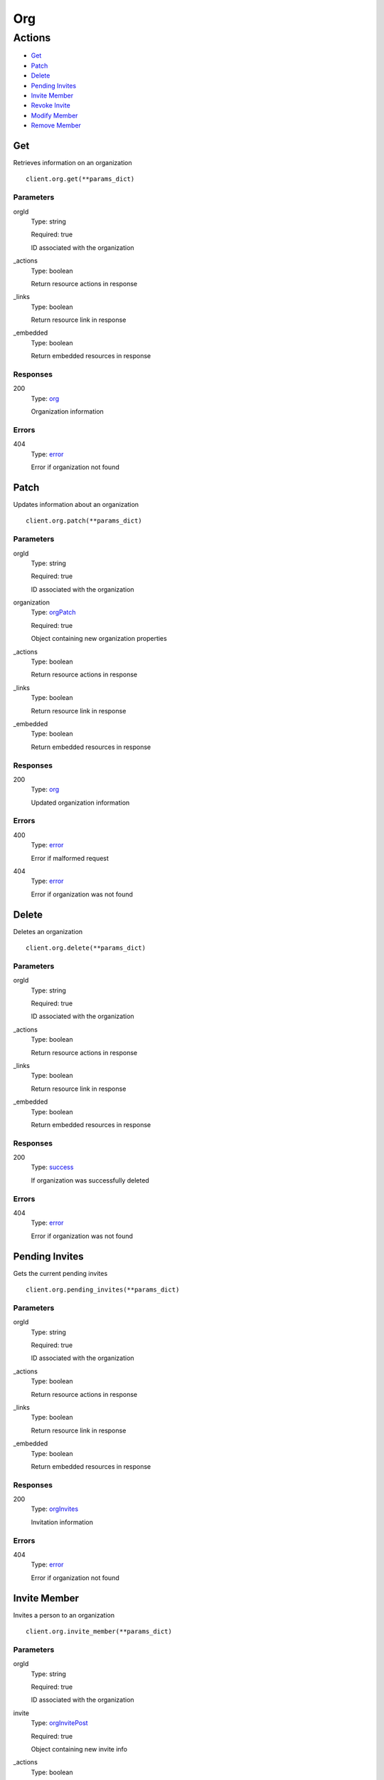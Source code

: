 Org
===


Actions
-------

* `Get <#get>`_
* `Patch <#patch>`_
* `Delete <#delete>`_
* `Pending Invites <#pending-invites>`_
* `Invite Member <#invite-member>`_
* `Revoke Invite <#revoke-invite>`_
* `Modify Member <#modify-member>`_
* `Remove Member <#remove-member>`_


Get
***

Retrieves information on an organization

::

    client.org.get(**params_dict)


Parameters
``````````

orgId
    Type: string

    Required: true

    ID associated with the organization

_actions
    Type: boolean

    Return resource actions in response

_links
    Type: boolean

    Return resource link in response

_embedded
    Type: boolean

    Return embedded resources in response


Responses
`````````

200
    Type: `org <_schemas.rst#org>`_

    Organization information


Errors
``````

404
    Type: `error <_schemas.rst#error>`_

    Error if organization not found


Patch
*****

Updates information about an organization

::

    client.org.patch(**params_dict)


Parameters
``````````

orgId
    Type: string

    Required: true

    ID associated with the organization

organization
    Type: `orgPatch <_schemas.rst#orgpatch>`_

    Required: true

    Object containing new organization properties

_actions
    Type: boolean

    Return resource actions in response

_links
    Type: boolean

    Return resource link in response

_embedded
    Type: boolean

    Return embedded resources in response


Responses
`````````

200
    Type: `org <_schemas.rst#org>`_

    Updated organization information


Errors
``````

400
    Type: `error <_schemas.rst#error>`_

    Error if malformed request

404
    Type: `error <_schemas.rst#error>`_

    Error if organization was not found


Delete
******

Deletes an organization

::

    client.org.delete(**params_dict)


Parameters
``````````

orgId
    Type: string

    Required: true

    ID associated with the organization

_actions
    Type: boolean

    Return resource actions in response

_links
    Type: boolean

    Return resource link in response

_embedded
    Type: boolean

    Return embedded resources in response


Responses
`````````

200
    Type: `success <_schemas.rst#success>`_

    If organization was successfully deleted


Errors
``````

404
    Type: `error <_schemas.rst#error>`_

    Error if organization was not found


Pending Invites
***************

Gets the current pending invites

::

    client.org.pending_invites(**params_dict)


Parameters
``````````

orgId
    Type: string

    Required: true

    ID associated with the organization

_actions
    Type: boolean

    Return resource actions in response

_links
    Type: boolean

    Return resource link in response

_embedded
    Type: boolean

    Return embedded resources in response


Responses
`````````

200
    Type: `orgInvites <_schemas.rst#orginvites>`_

    Invitation information


Errors
``````

404
    Type: `error <_schemas.rst#error>`_

    Error if organization not found


Invite Member
*************

Invites a person to an organization

::

    client.org.invite_member(**params_dict)


Parameters
``````````

orgId
    Type: string

    Required: true

    ID associated with the organization

invite
    Type: `orgInvitePost <_schemas.rst#orginvitepost>`_

    Required: true

    Object containing new invite info

_actions
    Type: boolean

    Return resource actions in response

_links
    Type: boolean

    Return resource link in response

_embedded
    Type: boolean

    Return embedded resources in response


Responses
`````````

200
    Type: `orgInvites <_schemas.rst#orginvites>`_

    Invitation information


Errors
``````

400
    Type: `error <_schemas.rst#error>`_

    Error if malformed request

404
    Type: `error <_schemas.rst#error>`_

    Error if organization not found


Revoke Invite
*************

Revokes an existing invite

::

    client.org.revoke_invite(**params_dict)


Parameters
``````````

orgId
    Type: string

    Required: true

    ID associated with the organization

inviteId
    Type: string

    Required: true

    Id of invite to revoke

_actions
    Type: boolean

    Return resource actions in response

_links
    Type: boolean

    Return resource link in response

_embedded
    Type: boolean

    Return embedded resources in response


Responses
`````````

200
    Type: `orgInvites <_schemas.rst#orginvites>`_

    Invitation information


Errors
``````

400
    Type: `error <_schemas.rst#error>`_

    Error if malformed request

404
    Type: `error <_schemas.rst#error>`_

    Error if organization not found


Modify Member
*************

Modifies a current org member&#x27;s role

::

    client.org.modify_member(**params_dict)


Parameters
``````````

orgId
    Type: string

    Required: true

    ID associated with the organization

member
    Type: `orgMemberPatch <_schemas.rst#orgmemberpatch>`_

    Required: true

    Object containing new member pair

_actions
    Type: boolean

    Return resource actions in response

_links
    Type: boolean

    Return resource link in response

_embedded
    Type: boolean

    Return embedded resources in response


Responses
`````````

200
    Type: `org <_schemas.rst#org>`_

    Updated organization information


Errors
``````

400
    Type: `error <_schemas.rst#error>`_

    Error if malformed request

404
    Type: `error <_schemas.rst#error>`_

    Error if organization not found


Remove Member
*************

Modifies a current org member&#x27;s role

::

    client.org.remove_member(**params_dict)


Parameters
``````````

orgId
    Type: string

    Required: true

    ID associated with the organization

userId
    Type: string

    Required: true

    Id of user to remove

_actions
    Type: boolean

    Return resource actions in response

_links
    Type: boolean

    Return resource link in response

_embedded
    Type: boolean

    Return embedded resources in response


Responses
`````````

200
    Type: `org <_schemas.rst#org>`_

    Updated organization information


Errors
``````

400
    Type: `error <_schemas.rst#error>`_

    Error if malformed request

404
    Type: `error <_schemas.rst#error>`_

    Error if organization not found
